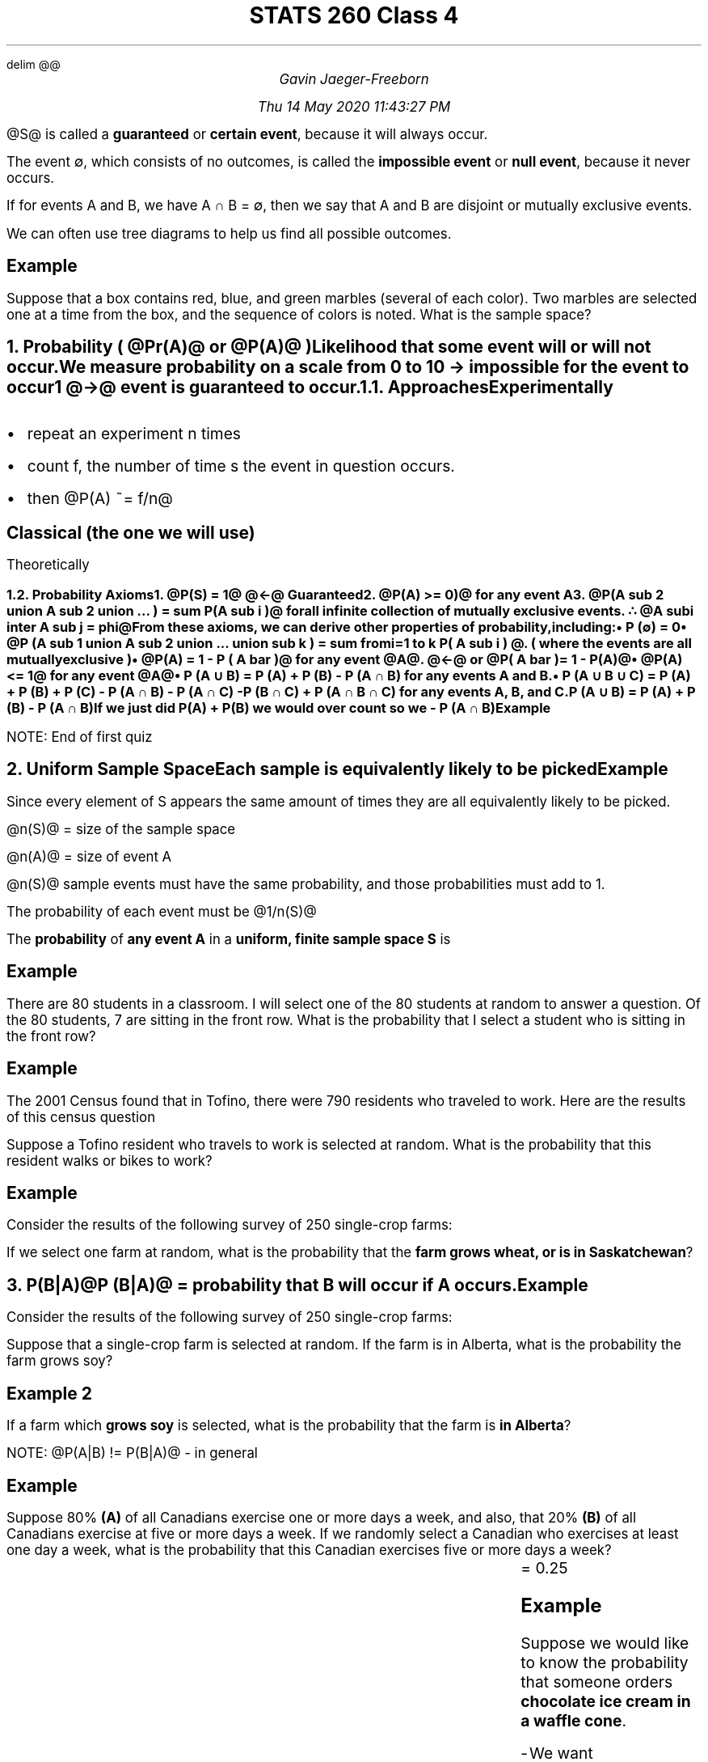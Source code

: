 .EQ
delim @@
.EN
.nr PS 12

.TL
STATS 260 Class 4
.AU
Gavin Jaeger-Freeborn

Thu 14 May 2020 11:43:27 PM

.TS
allbox tab(|);
ccc.
Guaranteed event| @S@ |  will always happen
Impossible/null event| ∅ | will never happen
.TE

.LP
@S@ is called a \f[B]guaranteed\f[P] or \f[B]certain event\f[P], because it will always occur.

The event ∅, which consists of no outcomes, is called the \f[B]impossible event\f[] or \f[B]null event\f[P], because it never occurs.

If for events A and B, we have A ∩ B = ∅, then we say that A and B are disjoint or mutually exclusive events.

We can often use tree diagrams to help us find all possible outcomes.

.SH
Example
.LP
Suppose that a box contains red, blue, and green marbles (several of each color). Two marbles are selected one at a time from the box, and the sequence of colors is noted. What is the sample space?

.PSPIC treediagram.eps
.NH
.XN "Probability ( @Pr(A)@ or @P(A)@ )"

.LP
Likelihood that some event will or will not occur.

We measure probability on a scale from 0 to 1
.IP
0 \[->] impossible for the event to occur
.IP
1 @->@ event is guaranteed to occur.

.NH 2
.XN "Approaches"

.SH
Experimentally
.IP \[bu] 2
repeat an experiment n times
.IP \[bu] 2
count f, the number of time s the event in question occurs.
.IP \[bu] 2
then @P(A) ~= f/n@
\f[]

.SH
Classical (the one we will use)

.LP
Theoretically

.NH 2
.XN "Probability Axioms"

.IP 1. 3
@P(S) = 1@  @<-@ Guaranteed
.IP 2. 3
@P(A) >= 0)@ for any event A
.IP 3. 3
@P(A sub 2 union A sub 2 union ... ) = sum P(A sub i )@ for all \fBinfinite\fP collection of \fBmutually exclusive\fP events. \[tf] @A sub i inter A sub j = phi@

.LP
From these axioms, we can derive other properties of probability, including:
.IP \[bu] 2
P (∅) = 0
.IP \[bu] 2
@P (A sub 1 union A sub  2 union ... union sub k ) = sum from i=1 to k P( A sub i ) @. ( where the events are all mutually exclusive )
.IP \[bu] 2
@P(A) = 1 - P ( A bar )@ for any event @A@. @<-@ or @P( A bar ) = 1 - P(A)@
.IP \[bu] 2
@P(A) <= 1@ for any event @A@
.IP \[bu] 2
P (A ∪ B) = P (A) + P (B) - P (A ∩ B) for any events A and B.
.IP \[bu] 2
P (A ∪ B ∪ C) = P (A) + P (B) + P (C) - P (A ∩ B) - P (A ∩ C) - P (B ∩ C) + P (A ∩ B ∩ C) for any events A, B, and C.


.LP
P (A ∪ B) = P (A) + P (B) - P (A ∩ B)

If we just did P(A) + P(B) we would over count so we - P (A ∩ B)

.SH
Example

.PSPIC venn_diagram.eps
.LP
NOTE: End of first quiz

.NH
.XN "Uniform Sample Space"

.LP
Each sample is equivalently likely to be picked

.SH
Example

.LP
Since every element of S appears the same amount of times they are all equivalently likely to be picked.
.EQ
S= left { 1, 2, 3, 4, 5, 6, right } , P( left { 1 right } ) = 1 over 6
.EN
.EQ
n(S)=6
.EN

@n(S)@ = size of the sample space

@n(A)@ = size of event A

.EQ
A = left { 2, 4, 6 right }
.EN
.EQ
n(A) = 3
.EN

@n(S)@ sample events must have the same probability, and those probabilities must add to 1.

The probability of each event must be @1/n(S)@

The \fBprobability\fP of \fBany event A\fP in a \fBuniform, finite sample space S\fP is

.EQ
\[tf] ^ P(A) = {n(A) over n(S)}
.EN
.EQ
3 over 6 = 1 over 2
.EN

.KS
.SH
Example

.LP
There are 80 students in a classroom.
I will select one of the 80 students at random to answer a question.
Of the 80 students, 7 are sitting in the front row.
What is the probability that I select a student who is sitting in the front row?

.EQ
n(S) = 80, n(A) = 7
.EN
.EQ
P(A) = 7 over 80
.EN
.KE

.KS
.SH
Example

.LP
The 2001 Census found that in Tofino, there were 790 residents who traveled to work. Here are the results of this census question
.TS
tab(|);
cB|cB
c|c.
Mode of Transportation | Total Numbers
Car/truck/van          | 435
Walk/bicycle           | 250
Other method           | 105
.TE
.KE

Suppose a Tofino resident who travels to work is selected at random.
What is the probability that this resident walks or bikes to work?
.EQ
435+ 250+ 105= 790
.EN
.KE

.KS
.SH
Example

.LP
Consider the results of the following survey of 250 single-crop
farms:

.TS
allbox tab(|);
cccc.
            |Wheat|Corn|Soy
Alberta     | 69  | 15 | 16
Saskatchewan| 61  | 65 | 24
.TE

If we select one farm at random, what is the probability that the \fBfarm grows wheat, or is in Saskatchewan\fP?

.PSPIC pic/Probability_of_Saskatchewan_Wheat.eps

.EQ
roman Prob = {69 + 61+ 65 + 24} over 250
.EN
.KE


.NH
.XN "P(B|A)"

.LP
@P (B|A)@ = probability that B will occur if A occurs.
.EQ
P(B|A) = {n(B inter A)} over n(A) =  {P(B inter A)} over P(A)
.EN

.KS
.SH
Example
.LP
Consider the results of the following survey of 250 single-crop farms:

.TS
allbox tab(|);
cccc.
            |Wheat|Corn|Soy
Alberta     | 69  | 15 | 16
Saskatchewan| 61  | 65 | 24
.TE

Suppose that a single-crop farm is selected at random. If the farm is in Alberta, what is the probability the farm grows soy?

.EQ
P ( Soy | Alberta ) = 16 over { 69 + 15 + 16 }
.EN

.SH
Example 2

.LP
If a farm which \fBgrows soy\fP is selected, what is the probability that the farm is \fBin Alberta\fP?

.EQ
P ( Alberta|Soy ) = 16 over { 16 + 24 }
.EN
.KE

.KS
.LP
NOTE: @P(A|B) != P(B|A)@ - in general

.SH
Example

.LP
Suppose 80% \fB(A)\fP of all Canadians exercise one or more days a week, and also, that 20% \fB(B)\fP of all Canadians exercise at five or more days a week.
If we randomly select a Canadian who exercises at least one day a week, what is the probability that this Canadian exercises five or more days a week?

.EQ
B^\[sb] under^A 
.EN
.EQ
B inter A  = B
.EN
.EQ
P(B|A) = { P(A inter B ) } over P(A)
.EN
.EQ
= P(B) over P(A) = 0.2 over 0.8 
.EN
.CD
.BX "= 0.25"
.DE
.KE

.SH
Example

.LP
Suppose we would like to know the probability that someone
orders \fBchocolate ice cream in a waffle cone\fP.

.IP - 2
We want P(Chocolate ∩ Waffle)

.SH
Example
.LP
Suppose we would like to know the probability that someone
\fBwho wants a waffle cone will order chocolate ice cream\fP. Which of the following are we trying to find:

.IP - 2
We want P(Chocolate|Waffle)

.KS
.NH
.XN "Multiplication Rule"

.EQ
P(B inter A ) = P(A)P(B|A)
.EN

.BD
This is from
.DE

.EQ
P(B|A) = { P(A inter B ) } over P(A)
.EN
.KE

